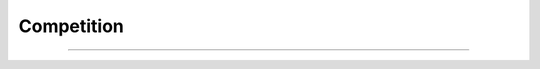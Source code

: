 ***********
Competition
***********


.. raw:: html

  </br>
  <center>
    <b>→ Expect more from your Experiment Tracker.</b>
    </br></br></br>
  
    <p class="intro">
      The AIQC framework provides teams a standardized approach that helps them train better agorithms in less time. The reason why it is able to do so is that the framework is not only <b>analysis-aware</b> (e.g. supervision, binary/ multi), but also <b>data-aware</b> (e.g. splits, folds, encoders, shapes, dtypes). 
    </p>
  </center>

  <ul>
    <li class="compare-bullets">
      Users define the type of transformations (e.g encoding, interpolation, walk forward, etc.) they want to make to their dataset, and then AIQC intelligently coordinates the <i>data wrangling</i> of each split/ fold during both the pre & post processing stages of analysis.
    </li></br>
    <li class="compare-bullets">
      AIQC abstracts the components (build, train, optimize, etc.) of TensorFlow & PyTorch. So it can easily pass Pythonic parameters into these components during hypertuning. Furthermore, because it is data-aware, it automatically evaluates every model with metrics & charts for each split/ fold.
    </li> 
  </ul>

  <center>
    <p class="intro">
      This two-pronged approach leads to significant time savings and more generalizable models. By simplifying both data wrangling and model evaluation, AIQC makes it easy for practitioners to introduce validation splits/ folds into their workflow. Which, in turn, helps users prevent <i>evaluation bias & overfitting</i> during model training.
    </p>

    <hr style="width:35%;">

    <p class="intro">
      While AIQC actively helps <i>structure the analysis</i>, alternative tools take a more <i>passive</i> approach. They expect users to manually prepare their own data and log their own training artifacts. They can't assist with the actual data science workflow because they know about neither the data involved nor the analysis being conducted. Many supposed "MLops" tools are really batch execution schedulers marketing to data science teams.
    </p>
  </center>
  </br></br>

  <table class="compatibility" valign="center">
  <tr>
    <td id="top-left"></td>
    <td class="tbl-head  top-left">AIQC</td>
    <td class="tbl-head">MLflow</td>
    <td class="tbl-head">WandB</td>
    <td class="tbl-head  top-right">Lightning</td>
  </tr>
  <tr>
    <td class="row-head top-left">Database</br>Setup</td>
    <td class="done">Automatic SQLite</br>with Python ORM</br>`aiqc.setup()`</td>
    <td class="medium">File-based</br>or manually</br>self-hosted</td>
    <td class="medium">Manually</br>self-hosted</br>Docker config</td>
    <td>-</td>
  </tr>
  <tr>
    <td class="row-head">Sample Splitting,</br>Folding, &</br>Time Windowing</td>
    <td class="done">Semi-automatic.</br>`size_validation=0.18,</br>window_count=25`</br>Always stratified.</td>
    <td>-</td>
    <td>-</td>
    <td>-</td>
  </tr>
  <tr>
    <td class="row-head">Data</br>Preprocessing</td>
    <td class="done">Semi-automatic.</br>Apply multiple</br>encoders w filters.</br>Zero leakage.</br>Supports inference.</td>
    <td>-</td>
    <td class="medium">Manual</br>artifact DAG</td>
    <td>-</td>
  </tr>
  <tr>
    <td class="row-head">Model</br>Tuning</td>
    <td class="done">Pythonic</br>`dict(param=list)`</td>
    <td class="medium">Manually</br>log parameters</td>
    <td class="medium">Supports</br>sweeps with</br>YAML</td>
    <td class="medium">Manual</br>command</br>line</td>
  </tr>
  <tr>
    <td class="row-head">Model</br>Scoring</td>
    <td class="done">Automatic metrics &</br>charts for all splits</br> & folds based on</br>`analysis_type`</td>
    <td class="medium">Manual, apart</br>from single loss</td>
    <td class="medium">Manual, apart</br>from single loss</td>
    <td>-</td>
  </tr>
  <tr>
    <td class="row-head">Prediction</br>Decoding</td>
    <td class="done">Automatic for</br>training & inference.</br>Supports supervised</br>& self-supervised.</td>
    <td>-</td>
    <td>-</td>
    <td>-</td>
  </tr>
  <tr>
    <td class="row-head">Model</br>Registry</td>
    <td class="medium">Local only</br>(future AWS)</td>
    <td class="done">Self-hosted</br>or SaaS</td>
    <td>(In development)</td>
    <td>-</td>
  </tr>
  <tr>
    <td class="row-head">User</br>Interface</td>
    <td class="medium">Jupyter compatible</br>(future Dash Plotly)</td>
    <td class="done">Self-hosted</br>or SaaS</td>
    <td class="done">Self-hosted</br>or SaaS</td>
    <td>-</td>
  </tr>
  <tr>
    <td class="row-head bottom-left">Supported</br>Libraries</td>
    <td class="done">TensorFlow, Keras,</br>PyTorch</br>(future sklearn)</td>
    <td class="done">Many</td>
    <td class="done">Many</td>
    <td class="bottom-right medium">PyTorch</td>
  </tr>
  </table>
  
  </br>
  <center>
    <i class="intro" style="color:gray">
      This comparison is only included due to unanimous request from users to help them understand the benefits. Please don’t hesitate to raise a GitHub discussion so information can be corrected.
    </i>
  </center>
  </br>

----

.. raw:: html

  </br>
  <p class="intro">
    AIQC takes pride in solving tedious challenges such as: (1) evaluation bias, (2) data leakage, (3) multivariate decoding, (4) continuous stratification -- no matter how many folds or data dimensions are involved.</br>Reference our blogs on <i>Towards Data Science <<a href="https://aiqc.medium.com" target="_blank">aiqc.medium.com</a>></i> for more details.
  </p>
  </br>
